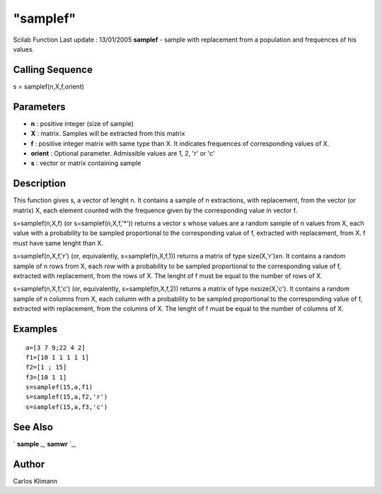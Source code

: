 ====
"samplef"
====

Scilab Function Last update : 13/01/2005
**samplef** - sample with replacement from a population and frequences
of his values.



Calling Sequence
~~~~~~~~~~~~~~~~

s = samplef(n,X,f,orient)




Parameters
~~~~~~~~~~


+ **n** : positive integer (size of sample)
+ **X** : matrix. Samples will be extracted from this matrix
+ **f** : positive integer matrix with same type than X. It indicates
  frequences of corresponding values of X.
+ **orient** : Optional parameter. Admissible values are 1, 2, 'r' or
  'c'
+ **s** : vector or matrix containing sample




Description
~~~~~~~~~~~

This function gives s, a vector of lenght n. It contains a sample of n
extractions, with replacement, from the vector (or matrix) X, each
element counted with the frequence given by the corresponding value in
vector f.

s=samplef(n,X,f) (or s=samplef(n,X,f,'*')) returns a vector s whose
values are a random sample of n values from X, each value with a
probability to be sampled proportional to the corresponding value of
f, extracted with replacement, from X. f must have same lenght than X.

s=samplef(n,X,f,'r') (or, equivalently, s=samplef(n,X,f,1)) returns a
matrix of type size(X,'r')xn. It contains a random sample of n rows
from X, each row with a probability to be sampled proportional to the
corresponding value of f, extracted with replacement, from the rows of
X. The lenght of f must be equal to the number of rows of X.

s=samplef(n,X,f,'c') (or, equivalently, s=samplef(n,X,f,2)) returns a
matrix of type nxsize(X,'c'). It contains a random sample of n columns
from X, each column with a probability to be sampled proportional to
the corresponding value of f, extracted with replacement, from the
columns of X. The lenght of f must be equal to the number of columns
of X.



Examples
~~~~~~~~


::

    
       a=[3 7 9;22 4 2]
       f1=[10 1 1 1 1 1]
       f2=[1 ; 15]
       f3=[10 1 1]
       s=samplef(15,a,f1)
       s=samplef(15,a,f2,'r')
       s=samplef(15,a,f3,'c')
    
      




See Also
~~~~~~~~

` **sample** `_,` **samwr** `_,



Author
~~~~~~

Carlos Klimann

.. _
      : ://./statistics/sample.htm
.. _
      : ://./statistics/samwr.htm


